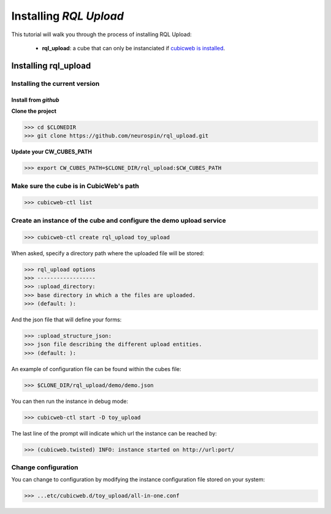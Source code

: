 

.. _install_guid:

=======================
Installing `RQL Upload`
=======================

This tutorial will walk you through the process of installing RQL Upload:

    * **rql_upload**: a cube that can only be instanciated
      if `cubicweb is installed <https://docs.cubicweb.org/admin/setup>`_.


.. _install_rqlupload:

Installing rql_upload
=====================

Installing the current version
------------------------------

Install from *github*
~~~~~~~~~~~~~~~~~~~~~

**Clone the project**

>>> cd $CLONEDIR
>>> git clone https://github.com/neurospin/rql_upload.git

**Update your CW_CUBES_PATH**

>>> export CW_CUBES_PATH=$CLONE_DIR/rql_upload:$CW_CUBES_PATH

Make sure the cube is in CubicWeb's path
----------------------------------------

>>> cubicweb-ctl list

Create an instance of the cube and configure the demo upload service
--------------------------------------------------------------------

>>> cubicweb-ctl create rql_upload toy_upload

When asked, specify a directory path where the uploaded file will be stored:

>>> rql_upload options
>>> ------------------
>>> :upload_directory:
>>> base directory in which a the files are uploaded.
>>> (default: ):

And the json file that will define your forms:

>>> :upload_structure_json:
>>> json file describing the different upload entities.
>>> (default: ):

An example of configuration file can be found within the cubes file:

>>> $CLONE_DIR/rql_upload/demo/demo.json

You can then run the instance in debug mode:

>>> cubicweb-ctl start -D toy_upload

The last line of the prompt will indicate which url the 
instance can be reached by:

>>> (cubicweb.twisted) INFO: instance started on http://url:port/

Change configuration
--------------------

You can change to configuration by modifying the instance configuration file
stored on your system:

>>> ...etc/cubicweb.d/toy_upload/all-in-one.conf
